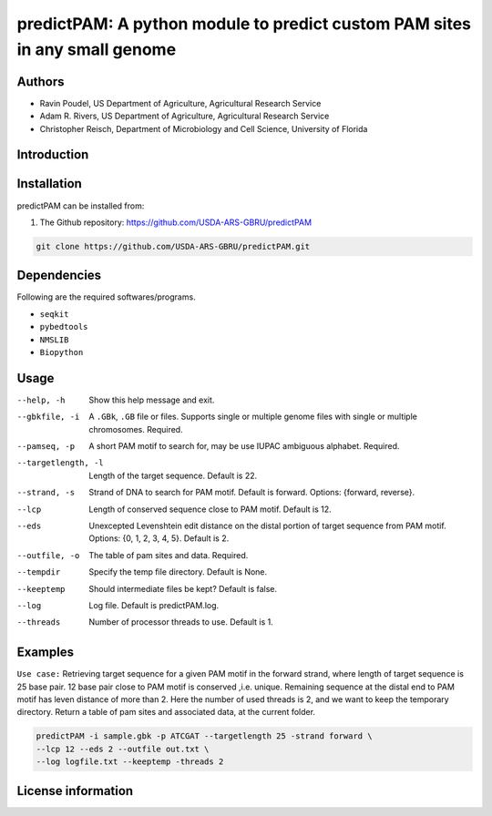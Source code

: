 predictPAM: A python module to predict custom PAM sites in any small genome
==================================================================================================

Authors
-------
* Ravin Poudel, US Department of Agriculture, Agricultural Research Service
* Adam R. Rivers, US Department of Agriculture, Agricultural Research Service
* Christopher Reisch, Department of Microbiology and Cell Science, University of Florida


Introduction
-------------



Installation
-------------
predictPAM can be installed from:

1. The Github repository: https://github.com/USDA-ARS-GBRU/predictPAM

.. code-block:: bash

    git clone https://github.com/USDA-ARS-GBRU/predictPAM.git


Dependencies
-------------
Following are the required softwares/programs.

- ``seqkit``

- ``pybedtools``

- ``NMSLIB``

- ``Biopython``


Usage
---------

--help, -h            	Show this help message and exit.

--gbkfile, -i		    A ``.GBk``, ``.GB`` file or files. Supports single or multiple genome files with single or multiple chromosomes. Required.

--pamseq, -p			A short PAM motif to search for, may be use IUPAC ambiguous alphabet. Required.

--targetlength, -l      Length of the target sequence. Default is 22.

--strand, -s            Strand of DNA to search for PAM motif. Default is forward. Options: {forward, reverse}.

--lcp                   Length of conserved sequence close to PAM motif. Default is 12.

--eds                   Unexcepted Levenshtein edit distance on the distal portion of target sequence from PAM motif. Options: {0, 1, 2, 3, 4, 5}. Default is 2.

--outfile, -o           The table of pam sites and data. Required.

--tempdir				Specify the temp file directory. Default is None.

--keeptemp				Should intermediate files be kept? Default is false.

--log		          	Log file. Default is predictPAM.log.

--threads		     	Number of processor threads to use. Default is 1.


Examples
---------

``Use case:`` Retrieving target sequence for a given PAM motif in the forward strand, where length of target sequence is 25 base pair.
12 base pair close to PAM motif is conserved ,i.e. unique. Remaining sequence at the distal end to PAM motif has leven distance of more than 2.
Here the number of used threads is 2, and we want to keep the temporary directory.
Return a table of pam sites and associated data, at the current folder.

.. code-block:: bash
    
    predictPAM -i sample.gbk -p ATCGAT --targetlength 25 -strand forward \
    --lcp 12 --eds 2 --outfile out.txt \
    --log logfile.txt --keeptemp -threads 2


License information
--------------------
